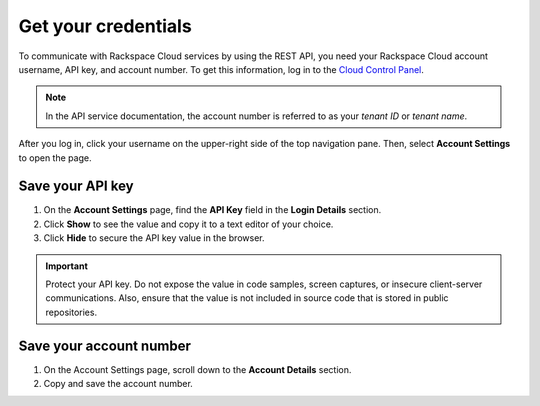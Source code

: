 .. _get-credentials:

Get your credentials
~~~~~~~~~~~~~~~~~~~~~~~~~~~~~~~~~

To communicate with Rackspace Cloud services by using the REST API, you need your
Rackspace Cloud account username, API key, and account number. To get this
information, log in to the `Cloud Control Panel`_.

.. note::
     In the API service documentation, the account number is referred to as your *tenant ID*
     or *tenant name*.

After you log in, click your username on the upper-right side of the top navigation pane.
Then, select **Account Settings** to open the page.

.. image:: ../common-gs/images/show-api-key-control-panel.png


Save your API key
^^^^^^^^^^^^^^^^^^

#. On the **Account Settings** page, find the **API Key** field in the **Login Details** section.

#. Click **Show** to see the value and copy it to a text editor of your choice.

#. Click **Hide** to secure the API key value in the browser.

.. important::
      Protect your API key. Do not expose the value in code samples, screen captures, or
      insecure client-server communications. Also, ensure that the value is not
      included in source code that is stored in public repositories.

Save your account number
^^^^^^^^^^^^^^^^^^^^^^^^^^^^

#. On the Account Settings page, scroll down to the **Account Details** section.

#. Copy and save the account number.


.. _Cloud Control Panel: https://mycloud.rackspace.com/
